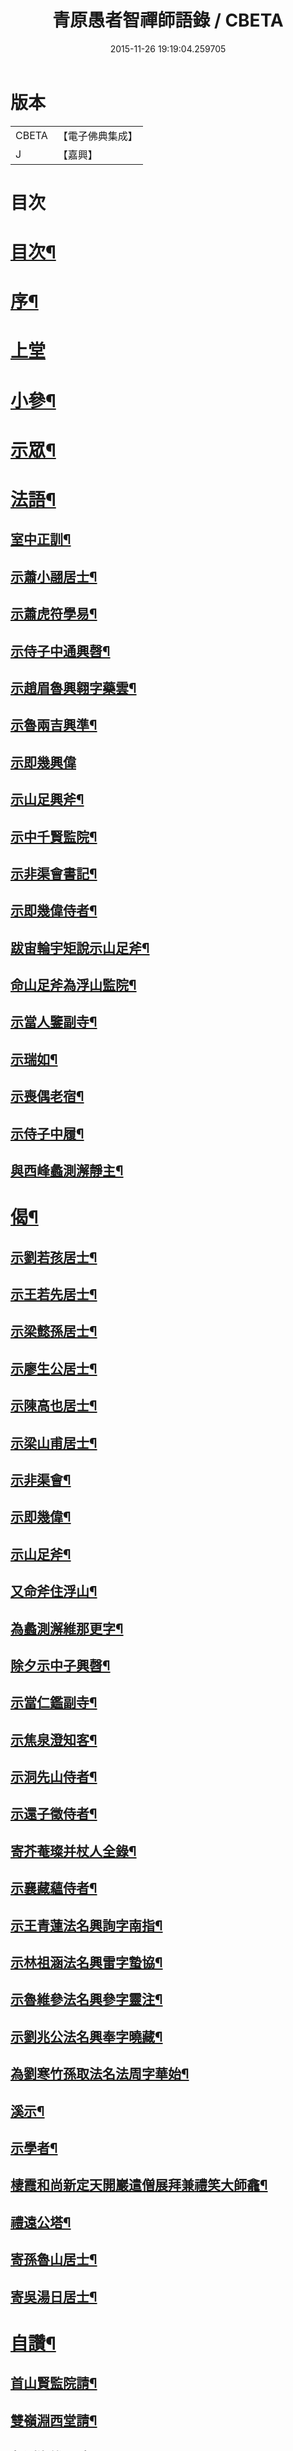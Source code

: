 #+TITLE: 青原愚者智禪師語錄 / CBETA
#+DATE: 2015-11-26 19:19:04.259705
* 版本
 |     CBETA|【電子佛典集成】|
 |         J|【嘉興】    |

* 目次
* [[file:KR6q0483_001.txt::001-0819a2][目次¶]]
* [[file:KR6q0483_001.txt::001-0819a22][序¶]]
* [[file:KR6q0483_001.txt::0820a3][上堂]]
* [[file:KR6q0483_002.txt::002-0824c4][小參¶]]
* [[file:KR6q0483_002.txt::0826a2][示眾¶]]
* [[file:KR6q0483_003.txt::003-0828c4][法語¶]]
** [[file:KR6q0483_003.txt::003-0828c5][室中正訓¶]]
** [[file:KR6q0483_003.txt::0829b5][示蕭小翮居士¶]]
** [[file:KR6q0483_003.txt::0829b15][示蕭虎符學易¶]]
** [[file:KR6q0483_003.txt::0829c5][示侍子中通興㲈¶]]
** [[file:KR6q0483_003.txt::0829c15][示趙眉魯興翱字藥雲¶]]
** [[file:KR6q0483_003.txt::0829c22][示魯兩吉興準¶]]
** [[file:KR6q0483_003.txt::0829c30][示即幾興偉]]
** [[file:KR6q0483_003.txt::0830a14][示山足興斧¶]]
** [[file:KR6q0483_003.txt::0830a24][示中千賢監院¶]]
** [[file:KR6q0483_003.txt::0830b12][示非渠會書記¶]]
** [[file:KR6q0483_003.txt::0830b19][示即幾偉侍者¶]]
** [[file:KR6q0483_003.txt::0830c5][跋宙輪宇矩說示山足斧¶]]
** [[file:KR6q0483_003.txt::0830c12][命山足斧為浮山監院¶]]
** [[file:KR6q0483_003.txt::0830c27][示當人鑒副寺¶]]
** [[file:KR6q0483_003.txt::0831a5][示瑞如¶]]
** [[file:KR6q0483_003.txt::0831a13][示喪偶老宿¶]]
** [[file:KR6q0483_003.txt::0831a23][示侍子中履¶]]
** [[file:KR6q0483_003.txt::0831b9][與西峰蠡測澥靜主¶]]
* [[file:KR6q0483_003.txt::0831b22][偈¶]]
** [[file:KR6q0483_003.txt::0831b23][示劉若孩居士¶]]
** [[file:KR6q0483_003.txt::0831c4][示王若先居士¶]]
** [[file:KR6q0483_003.txt::0831c12][示梁懿孫居士¶]]
** [[file:KR6q0483_003.txt::0831c17][示廖生公居士¶]]
** [[file:KR6q0483_003.txt::0831c23][示陳高也居士¶]]
** [[file:KR6q0483_003.txt::0831c27][示梁山甫居士¶]]
** [[file:KR6q0483_003.txt::0832a2][示非渠會¶]]
** [[file:KR6q0483_003.txt::0832a8][示即幾偉¶]]
** [[file:KR6q0483_003.txt::0832a11][示山足斧¶]]
** [[file:KR6q0483_003.txt::0832a13][又命斧住浮山¶]]
** [[file:KR6q0483_003.txt::0832a16][為蠡測澥維那更字¶]]
** [[file:KR6q0483_003.txt::0832a19][除夕示中子興㲈¶]]
** [[file:KR6q0483_003.txt::0832a22][示當仁鑑副寺¶]]
** [[file:KR6q0483_003.txt::0832a26][示焦泉澄知客¶]]
** [[file:KR6q0483_003.txt::0832a29][示洞先山侍者¶]]
** [[file:KR6q0483_003.txt::0832b2][示還子徵侍者¶]]
** [[file:KR6q0483_003.txt::0832b5][寄芥菴璨并杖人全錄¶]]
** [[file:KR6q0483_003.txt::0832b8][示襄藏蘊侍者¶]]
** [[file:KR6q0483_003.txt::0832b12][示王青蓮法名興詢字南指¶]]
** [[file:KR6q0483_003.txt::0832b15][示林祖涵法名興雷字蟄協¶]]
** [[file:KR6q0483_003.txt::0832b18][示魯維參法名興參字靈注¶]]
** [[file:KR6q0483_003.txt::0832b21][示劉兆公法名興奉字曉藏¶]]
** [[file:KR6q0483_003.txt::0832b24][為劉寒竹孫取法名法周字華始¶]]
** [[file:KR6q0483_003.txt::0832b27][溪示¶]]
** [[file:KR6q0483_003.txt::0832b30][示學者¶]]
** [[file:KR6q0483_003.txt::0832c7][棲霞和尚新定天開巖遣僧展拜兼禮笑大師龕¶]]
** [[file:KR6q0483_003.txt::0832c10][禮遠公塔¶]]
** [[file:KR6q0483_003.txt::0832c13][寄孫魯山居士¶]]
** [[file:KR6q0483_003.txt::0832c16][寄吳湯日居士¶]]
* [[file:KR6q0483_003.txt::0832c21][自讚¶]]
** [[file:KR6q0483_003.txt::0832c22][首山賢監院請¶]]
** [[file:KR6q0483_003.txt::0832c26][雙嶺淵西堂請¶]]
** [[file:KR6q0483_003.txt::0832c29][蠡測海維那請]]
** [[file:KR6q0483_003.txt::0833a5][非渠會書記請¶]]
** [[file:KR6q0483_003.txt::0833a8][即幾偉書記請¶]]
** [[file:KR6q0483_003.txt::0833a12][浮山斧監院請¶]]
** [[file:KR6q0483_003.txt::0833a17][當仁鑑副寺請¶]]
* [[file:KR6q0483_003.txt::0833b2][像讚¶]]
** [[file:KR6q0483_003.txt::0833b3][血畫接引佛¶]]
** [[file:KR6q0483_003.txt::0833b6][彌勒佛¶]]
** [[file:KR6q0483_003.txt::0833b10][達摩¶]]
** [[file:KR6q0483_003.txt::0833b14][觀音大士¶]]
** [[file:KR6q0483_003.txt::0833b23][蒲團像¶]]
** [[file:KR6q0483_003.txt::0833b26][送子像¶]]
** [[file:KR6q0483_003.txt::0833b29][壽亭侯¶]]
** [[file:KR6q0483_003.txt::0833c2][鼓山永覺老和尚¶]]
** [[file:KR6q0483_003.txt::0833c5][天界浪老和尚¶]]
* [[file:KR6q0483_004.txt::004-0834a4][佛事¶]]
** [[file:KR6q0483_004.txt::004-0834a5][七祖塯拈香¶]]
** [[file:KR6q0483_004.txt::004-0834a9][石頭遷祖像前拈香¶]]
** [[file:KR6q0483_004.txt::004-0834a12][鈯補處縣天界老和尚真拈香¶]]
** [[file:KR6q0483_004.txt::004-0834a18][天界老和尚生辰上供¶]]
** [[file:KR6q0483_004.txt::004-0834a22][臘月十三日七祖忌辰上供¶]]
** [[file:KR6q0483_004.txt::004-0834a26][臘月二十五日石頭遷祖像前上供¶]]
** [[file:KR6q0483_004.txt::004-0834a29][正月二日七祖生辰上供¶]]
** [[file:KR6q0483_004.txt::0834b3][二月二十三設潛夫府君位上供¶]]
** [[file:KR6q0483_004.txt::0834b9][母吳太恭人忌日燒香¶]]
** [[file:KR6q0483_004.txt::0834b17][笑峰和尚龕前拈香¶]]
** [[file:KR6q0483_004.txt::0834b20][起龕¶]]
** [[file:KR6q0483_004.txt::0834c3][紹宗堂為笑和上設供¶]]
** [[file:KR6q0483_004.txt::0834c6][笑和上衣缽塔成設供¶]]
** [[file:KR6q0483_004.txt::0834c10][為不釐務芝穎化禪師起龕¶]]
** [[file:KR6q0483_004.txt::0834c18][舉火¶]]
** [[file:KR6q0483_004.txt::0834c23][設供¶]]
** [[file:KR6q0483_004.txt::0834c30][移鐘版上中五堂¶]]
** [[file:KR6q0483_004.txt::0835a6][為泯菴心維那起龕¶]]
** [[file:KR6q0483_004.txt::0835a12][舉火¶]]
** [[file:KR6q0483_004.txt::0835a17][入塔¶]]
** [[file:KR6q0483_004.txt::0835a23][為曇白御禪人起龕¶]]
** [[file:KR6q0483_004.txt::0835a27][芝穎大師忌無門師設供請于塔前拈香¶]]
** [[file:KR6q0483_004.txt::0835b2][祈雨拈香¶]]
** [[file:KR6q0483_004.txt::0835b5][為知客幻菴慧舉火¶]]
** [[file:KR6q0483_004.txt::0835b9][為侍者夜露舉火¶]]
** [[file:KR6q0483_004.txt::0835b12][為大覺菴知客元長入塔¶]]
** [[file:KR6q0483_004.txt::0835b20][九月初七日天界老和尚忌辰上供¶]]
** [[file:KR6q0483_004.txt::0835b24][為幻菴慧知客入塔¶]]
** [[file:KR6q0483_004.txt::0835b29][荊樹下建新禪堂上梁¶]]
** [[file:KR6q0483_004.txt::0835c4][藥樹堂成挂鐘版¶]]
** [[file:KR6q0483_004.txt::0835c8][禪堂安文殊菩薩拈香¶]]
** [[file:KR6q0483_004.txt::0835c14][聞三宜和尚訃上供¶]]
** [[file:KR6q0483_004.txt::0835c18][竺和尚訃至設供¶]]
** [[file:KR6q0483_004.txt::0835c24][小年供西歸日送眉菴秀和上(木主)入祖堂¶]]
** [[file:KR6q0483_004.txt::0836a4][設供¶]]
** [[file:KR6q0483_004.txt::0836a7][掃廩山忠祖塔¶]]
** [[file:KR6q0483_004.txt::0836a11][掃壽昌老祖塔¶]]
** [[file:KR6q0483_004.txt::0836a15][掃二世見如老和上塔¶]]
** [[file:KR6q0483_004.txt::0836a19][為竺菴和上設供¶]]
** [[file:KR6q0483_004.txt::0836a25][為雙峰和上設供¶]]
** [[file:KR6q0483_004.txt::0836a28][為其天和上設供¶]]
** [[file:KR6q0483_004.txt::0836b2][到長慶為空隱和上設供¶]]
** [[file:KR6q0483_004.txt::0836b8][掃鼓山永覺老和上塔¶]]
** [[file:KR6q0483_004.txt::0836b18][報親古航和上塔前上供¶]]
** [[file:KR6q0483_004.txt::0836b24][到武夷石屏掃東苑老祖塔¶]]
** [[file:KR6q0483_004.txt::0836b30][東苑老祖像前上供¶]]
** [[file:KR6q0483_004.txt::0836c4][廩山上梁¶]]
** [[file:KR6q0483_004.txt::0836c9][天界老和尚生忌拈香¶]]
** [[file:KR6q0483_004.txt::0836c14][嘯峰大師訃至設靈炷香¶]]
** [[file:KR6q0483_004.txt::0836c20][天界老和尚周忌拈香¶]]
** [[file:KR6q0483_004.txt::0836c26][先老和上忌辰拈香¶]]
** [[file:KR6q0483_004.txt::0836c30][為五中兼禪人起龕¶]]
** [[file:KR6q0483_004.txt::0837a5][舉火¶]]
** [[file:KR6q0483_004.txt::0837a8][壽昌其天和尚訃至設供¶]]
** [[file:KR6q0483_004.txt::0837a13][為敬梅老僧火¶]]
* [[file:KR6q0483_004.txt::0837b2][跋¶]]
* 卷
** [[file:KR6q0483_001.txt][青原愚者智禪師語錄 1]]
** [[file:KR6q0483_002.txt][青原愚者智禪師語錄 2]]
** [[file:KR6q0483_003.txt][青原愚者智禪師語錄 3]]
** [[file:KR6q0483_004.txt][青原愚者智禪師語錄 4]]
